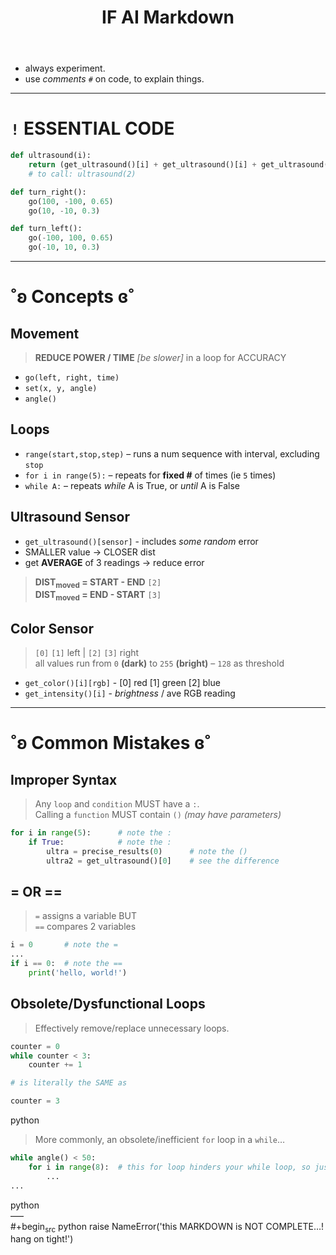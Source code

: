 #+title: IF AI Markdown

- always experiment. \\
- use /comments/ ~#~ on code, to explain things. \\

-----

* ~!~ ESSENTIAL CODE
#+begin_src python
def ultrasound(i):
    return (get_ultrasound()[i] + get_ultrasound()[i] + get_ultrasound()[i])/3
    # to call: ultrasound(2)

def turn_right():
    go(100, -100, 0.65)
    go(10, -10, 0.3)

def turn_left():
    go(-100, 100, 0.65)
    go(-10, 10, 0.3)
#+end_src

-----

* ˚ʚ Concepts ɞ˚
** Movement
#+begin_quote
*REDUCE POWER / TIME* /[be slower]/ in a loop for ACCURACY
#+end_quote
- ~go(left, right, time)~
- ~set(x, y, angle)~
- ~angle()~

** Loops

- ~range(start,stop,step)~ -- runs a num sequence with interval, excluding ~stop~
- ~for i in range(5):~ -- repeats for *fixed #* of times (ie ~5~ times)
- ~while A:~ -- repeats /while/ A is True, or /until/ A is False

** Ultrasound Sensor
- =get_ultrasound()[sensor]= - includes /some random/ error
- SMALLER value → CLOSER dist
- get *AVERAGE* of 3 readings → reduce error
#+begin_quote
*DIST_{moved} = START - END* ~[2]~ \\
*DIST_{moved} = END - START* ~[3]~
#+end_quote
[[https://imgur.com/C3RRSEBl.jpg]]

** Color Sensor
#+begin_quote
~[0]~ ~[1]~ left | ~[2]~ ~[3]~ right \\
all values run from =0= *(dark)* to =255= *(bright)* -- =128= as threshold
#+end_quote
+ =get_color()[i][rgb]= - [0] red [1] green [2] blue
+ =get_intensity()[i]= - /brightness/ / ave RGB reading

-----

* ˚ʚ Common Mistakes ɞ˚
** Improper Syntax
#+begin_quote
Any =loop= and =condition= MUST have a =:=. \\
Calling a =function= MUST contain =()= /(may have parameters)/
#+end_quote
#+begin_src python
for i in range(5):      # note the :
    if True:            # note the :
        ultra = precise_results(0)      # note the ()
        ultra2 = get_ultrasound()[0]    # see the difference
#+end_src

** = OR ==
#+begin_quote
~=~ assigns a variable BUT \\
~==~ compares 2 variables
#+end_quote
#+begin_src python
i = 0       # note the =
...
if i == 0:  # note the ==
    print('hello, world!')
#+end_src

** Obsolete/Dysfunctional Loops
#+begin_quote
Effectively remove/replace unnecessary loops.
#+end_quote
#+begin_src python
counter = 0
while counter < 3:
    counter += 1

# is literally the SAME as

counter = 3
#+end_src python
#+begin_quote
More commonly, an obsolete/inefficient =for= loop in a =while=...
#+end_quote
#+begin_src python
while angle() < 50:
    for i in range(8):  # this for loop hinders your while loop, so just remove it.
        ...
...
#+end_src python
\\
-----
\\
#+begin_src python
raise NameError('this MARKDOWN is NOT COMPLETE...! hang on tight!')
#+end_src
